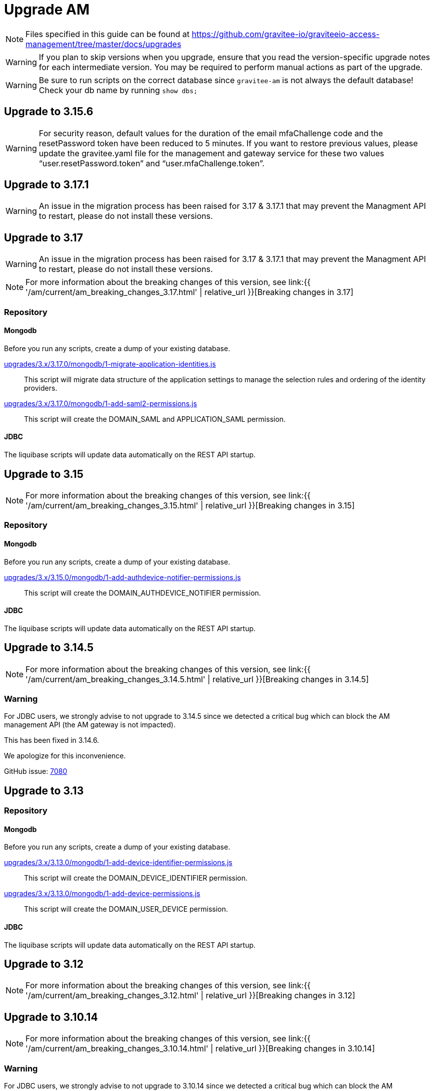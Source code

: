 = Upgrade AM
:page-sidebar: am_3_x_sidebar
:page-permalink: am/current/am_installguide_migration.html
:page-folder: am/installation-guide
:page-layout: am

NOTE: Files specified in this guide can be found at https://github.com/gravitee-io/graviteeio-access-management/tree/master/docs/upgrades

WARNING: If you plan to skip versions when you upgrade, ensure that you read the version-specific upgrade notes for each intermediate version. You may be required to perform manual actions as part of the upgrade.

WARNING: Be sure to run scripts on the correct database since `gravitee-am` is not always the default database! Check your db name by running `show dbs;`

== Upgrade to 3.15.6

WARNING: For security reason, default values for the duration of the email mfaChallenge code and the resetPassword token have been reduced to 5 minutes. If you want to restore previous values, please update the gravitee.yaml file for the management and gateway service for these two values "`user.resetPassword.token`" and "`user.mfaChallenge.token`".

== Upgrade to 3.17.1

WARNING: An issue in the migration process has been raised for 3.17 & 3.17.1 that may prevent the Managment API to restart, please do not install these versions.

== Upgrade to 3.17

WARNING: An issue in the migration process has been raised for 3.17 & 3.17.1 that may prevent the Managment API to restart, please do not install these versions.

NOTE: For more information about the breaking changes of this version, see link:{{ '/am/current/am_breaking_changes_3.17.html' | relative_url }}[Breaking changes in 3.17]

=== Repository

==== Mongodb

Before you run any scripts, create a dump of your existing database.

https://raw.githubusercontent.com/gravitee-io/gravitee-access-management/master/docs/upgrades/3.x/3.17.0/mongodb/1-migrate-application-identities.js[upgrades/3.x/3.17.0/mongodb/1-migrate-application-identities.js]::

This script will migrate data structure of the application settings to manage the selection rules and ordering of the identity providers.

https://raw.githubusercontent.com/gravitee-io/gravitee-access-management/master/docs/upgrades/3.x/3.17.0/mongodb/1-add-saml2-permissions.js[upgrades/3.x/3.17.0/mongodb/1-add-saml2-permissions.js]::

This script will create the DOMAIN_SAML and APPLICATION_SAML permission.

==== JDBC

The liquibase scripts will update data automatically on the REST API startup.

== Upgrade to 3.15

NOTE: For more information about the breaking changes of this version, see link:{{ '/am/current/am_breaking_changes_3.15.html' | relative_url }}[Breaking changes in 3.15]

=== Repository

==== Mongodb

Before you run any scripts, create a dump of your existing database.

https://raw.githubusercontent.com/gravitee-io/gravitee-access-management/master/docs/upgrades/3.x/3.15.0/mongodb/1-add-authdevice-notifier-permissions.js[upgrades/3.x/3.15.0/mongodb/1-add-authdevice-notifier-permissions.js]::

This script will create the DOMAIN_AUTHDEVICE_NOTIFIER permission.

==== JDBC

The liquibase scripts will update data automatically on the REST API startup.

== Upgrade to 3.14.5

NOTE: For more information about the breaking changes of this version, see link:{{ '/am/current/am_breaking_changes_3.14.5.html' | relative_url }}[Breaking changes in 3.14.5]

=== Warning

For JDBC users, we strongly advise to not upgrade to 3.14.5 since we detected a critical bug which can block the AM management API (the AM gateway is not impacted).

This has been fixed in 3.14.6.

We apologize for this inconvenience.

GitHub issue: link:https://github.com/gravitee-io/issues/issues/7080[7080]

== Upgrade to 3.13

=== Repository

==== Mongodb

Before you run any scripts, create a dump of your existing database.

https://raw.githubusercontent.com/gravitee-io/gravitee-access-management/master/docs/upgrades/3.x/3.13.0/mongodb/1-add-device-identifier-permissions.js[upgrades/3.x/3.13.0/mongodb/1-add-device-identifier-permissions.js]::

This script will create the DOMAIN_DEVICE_IDENTIFIER permission.

https://raw.githubusercontent.com/gravitee-io/gravitee-access-management/master/docs/upgrades/3.x/3.13.0/mongodb/1-add-device-permissions.js[upgrades/3.x/3.13.0/mongodb/1-add-device-permissions.js]::

This script will create the DOMAIN_USER_DEVICE permission.

==== JDBC

The liquibase scripts will update data automatically on the REST API startup.

== Upgrade to 3.12

NOTE: For more information about the breaking changes of this version, see link:{{ '/am/current/am_breaking_changes_3.12.html' | relative_url }}[Breaking changes in 3.12]

== Upgrade to 3.10.14

NOTE: For more information about the breaking changes of this version, see link:{{ '/am/current/am_breaking_changes_3.10.14.html' | relative_url }}[Breaking changes in 3.10.14]

=== Warning

For JDBC users, we strongly advise to not upgrade to 3.10.14 since we detected a critical bug which can block the AM management API (the AM gateway is not impacted).

This has been fixed in 3.10.15.

We apologize for this inconvenience.

GitHub issue: link:https://github.com/gravitee-io/issues/issues/7080[7080]

== Upgrade to 3.10.7

NOTE: For more information about the breaking changes of this version, see link:{{ '/am/current/am_breaking_changes_3.10.7.html' | relative_url }}[Breaking changes in 3.10.7]

=== Warning

For everyone, please don’t upgrade to 3.10.7 since we detected a critical bug introduced by our release process which leads to a corrupted version of AM.

This has been fixed in 3.10.8.

We apologize for this inconvenience.

GitHub issue: link:https://github.com/gravitee-io/issues/issues/6504[6504]

== Upgrade to 3.10.6

NOTE: For more information about the breaking changes of this version, see link:{{ '/am/current/am_breaking_changes_3.10.6.html' | relative_url }}[Breaking changes in 3.10.6]

== Upgrade to 3.10.4

NOTE: For more information about the breaking changes of this version please visit link:{{ '/am/current/am_breaking_changes_3.10.4.html' | relative_url }}[Breaking changes in 3.10.4]

== Upgrade to 3.10.0

NOTE: For more information about the breaking changes of this version please visit link:{{ '/am/current/am_breaking_changes_3.10.html' | relative_url }}[Breaking changes in 3.10]

=== Warning

For JDBC users only, please don’t upgrade to 3.10.0 since we detected a critical bug in a liquibase script that could lead to data loss.

This has been fixed in 3.10.1.

We apologize for this inconvenience.

GitHub issue: link:https://github.com/gravitee-io/issues/issues/5957[5957]


=== REST API

`Clients` endpoints have been removed since there are deprecated from 3.0.0.

With previous versions the administrator user for the Management API was created on startup using hard coded values for username and password. Starting from 3.10.0 it is possible to define your own values thanks to the link:{{ '/am/current/am_installguide_management_api_configuration.html#security' | relative_url }}[security] section of the `gravitee.yml` file. By default, this configuration section use the same behaviour as AM 3.9 and earlier.

=== Repository

==== Mongodb

Before you run any scripts, create a dump of your existing database.

https://raw.githubusercontent.com/gravitee-io/graviteeio-access-management/master/docs/upgrades/3.x/3.10.0/mongodb/1-move-organization-users.js[upgrades/3.x/3.10.0/mongodb/1-move-organization-users.js]::

This script will move users linked to an organization to a dedicated collection.

https://raw.githubusercontent.com/gravitee-io/graviteeio-access-management/master/docs/upgrades/3.x/3.10.0/mongodb/2-add-default-scopes.js[upgrades/3.x/3.10.0/mongodb/2-add-default-scopes.js]::

This script will create default scopes for applications.

==== JDBC

Before you run any scripts, create a dump of your existing database.

The liquibase scripts will update data automatically on the REST API startup.

If you disabled the liquibase execution using the `liquibase.enabled` option, please apply changes via the following liquibase descriptors :

- https://github.com/gravitee-io/gravitee-access-management/blob/master/gravitee-am-repository/gravitee-am-repository-jdbc/src/main/resources/liquibase/changelogs/v3_10_0/schema.yml[v3_10_0/schema.yml]
- https://github.com/gravitee-io/gravitee-access-management/blob/master/gravitee-am-repository/gravitee-am-repository-jdbc/src/main/resources/liquibase/changelogs/v3_10_0/users-migration.yml[v3_10_0/users-migration.yml]
- https://github.com/gravitee-io/gravitee-access-management/blob/master/gravitee-am-repository/gravitee-am-repository-jdbc/src/main/resources/liquibase/changelogs/v3_10_0/schema-add-default-scopes.yml[v3_10_0/schema-add-default-scopes.yml]
- https://github.com/gravitee-io/gravitee-access-management/blob/master/gravitee-am-repository/gravitee-am-repository-jdbc/src/main/resources/liquibase/changelogs/v3_10_0/schema-add-self-service-account-settings.yml[v3_10_0/schema-add-self-service-account-settings.yml]


== Upgrade to 3.9.2

NOTE: For users of Gravitee Enterprise Edition with Alert Engine, please check your gravitee configuration to ensure that the alert engine feature is explicitly enabled. Starting from this version, the alert engine connector is disabled by default if the option `alerts.alert-engine-enabled` is missing from the `gravitee.yml` file. (see link:{% link pages/ae/am/am-configuration.adoc %}[AM configuration for AE])

== Upgrade to 3.9.0

NOTE: For more information about the breaking changes of this version please visit link:{{ '/am/current/am_breaking_changes_3.9.html' | relative_url }}[Breaking changes in 3.9]

=== REST API

If you are using the Management API to list domains, scopes or roles, please note that the output has been changed to return a page of result with default size set to 50 elements.

=== HEAP SIZE

Starting from this new version, the default Xms and Xmx parameters has been fixed to 256m.

== Upgrade to 3.8.6

NOTE: For users of Gravitee Enterprise Edition with Alert Engine, please check your gravitee configuration to ensure that the alert engine feature is explicitly enabled. Starting from this version, the alert engine connector is disabled by default if the option `alerts.alert-engine-enabled` is missing from the `gravitee.yml` file. (see link:{% link pages/ae/am/am-configuration.adoc %}[AM configuration for AE])

== Upgrade to 3.8.0

NOTE: For more information about the breaking changes of this version please visit link:{{ '/am/current/am_breaking_changes_3.8.html' | relative_url }}[Breaking changes in 3.8]

=== Repository

==== Mongodb

Before you run any scripts, create a dump of your existing database.

https://raw.githubusercontent.com/gravitee-io/gravitee-access-management/master/docs/upgrades/3.x/3.8.0/mongodb/1-add-domain-hrid.js[upgrades/3.x/3.8.0/mongodb/1-add-domain-hrid.js]::
This script updates the database to reflect the following changes :

* Add hrid field to the security domains

== Upgrade to 3.7.0

=== Repository

==== Mongodb

Before you run any scripts, create a dump of your existing database.

https://raw.githubusercontent.com/gravitee-io/gravitee-access-management/master/docs/upgrades/3.x/3.7.0/mongodb/1-add-alert-permissions.js[upgrades/3.x/3.7.0/mongodb/1-add-alert-permissions.js]::
This script updates the database to reflect the following changes :

* Enable alerting support

== Upgrade to 3.6.0

NOTE: For more information about the breaking changes of this version please visit link:{{ '/am/current/am_breaking_changes_3.6.html' | relative_url }}[Breaking changes in 3.6]

=== Repository

==== Mongodb

Before you run any scripts, create a dump of your existing database.

https://raw.githubusercontent.com/gravitee-io/gravitee-access-management/master/docs/upgrades/3.x/3.6.0/mongodb/1-add-environment-permissions.js[upgrades/3.x/3.6.0/mongodb/1-add-environment-permissions.js]::
This script updates the database to reflect the following changes :

* Addition of new permissions related to the multi environments feature
* Update existing users permissions according to their role in order to grant access to the default organization and environment

==== JDBC

Before you start for the first time the AM Management API and AM Gateway in version 3.6.0, create a dump of your existing database.

https://github.com/gravitee-io/graviteeio-access-management/tree/master/gravitee-am-repository/gravitee-am-repository-jdbc/src/main/resources/liquibase/changelogs/cockpit[Liquibase scripts]::
These script are executed automatically on startup of AM gateway and AM management console. This script updates the database to reflect the following changes :

* Addition of new permissions related to the multi environments feature
* Update existing users permissions according to their role in order to grant access to the default organization and environment

== Upgrade to 3.4.0

NOTE: For more information about the breaking changes of this version please visit link:{{ '/am/current/am_breaking_changes_3.4.html' | relative_url }}[Breaking changes in 3.4]

=== Repository

==== Mongodb

Before you run any scripts, create a dump of your existing database.

https://raw.githubusercontent.com/gravitee-io/gravitee-access-management/master/docs/upgrades/3.x/3.4.0/mongodb/1-form-templates-migration.js[upgrades/3.x/3.4.0/mongodb/1-form-templates-migration]::
This script updates the database to reflect the following changes :

* Update form actions and links to make it work with the new cookie session

== Upgrade to 3.1.0

NOTE: For more information about the breaking changes of this version please visit link:{{ '/am/current/am_breaking_changes_3.1.html' | relative_url }}[Breaking changes in 3.1]

=== Repository

==== Mongodb

Before you run any scripts, create a dump of your existing database.

https://raw.githubusercontent.com/gravitee-io/graviteeio-access-management/master/docs/upgrades/3.x/3.1.0/mongodb/1-email-templates-migration.js[upgrades/3.x/3.1.0/mongodb/1-email-templates-migration]::
This script updates the database to reflect the following changes :

* New email service

== Upgrade to 3.0.0

NOTE: For more information about the breaking changes of this version please visit link:{{ '/am/current/am_breaking_changes_3.0.html' | relative_url }}[Breaking changes in 3.0]

WARNING: We highly recommend that you run the MongoDB database script before starting the Management API.

=== Repository

==== Mongodb

Before you run any scripts, create a dump of your existing database.

https://raw.githubusercontent.com/gravitee-io/gravitee-access-management/master/docs/upgrades/3.x/3.0.0/mongodb/1-migration-v3.js[upgrades/3.x/3.0.0/mongodb/1-migration-v3]::
This script updates the database to reflect the following changes :

* Adds new fields that refer the default environment and the default organization.
* Attach data to their environment and organization
* Remove unnecessary data

WARNING: During the migration, AM V2 Gateways will still continue to work without any problem. Just make sure to not stop or restart them until the migration is fully completed.

WARNING: Do not forget to update plugins and re-install your custom plugins.
